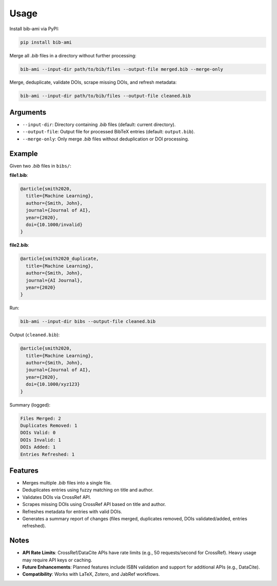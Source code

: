 Usage
=====

Install bib-ami via PyPI:

.. code-block:: bash

   pip install bib-ami

Merge all `.bib` files in a directory without further processing:

.. code-block:: bash

   bib-ami --input-dir path/to/bib/files --output-file merged.bib --merge-only

Merge, deduplicate, validate DOIs, scrape missing DOIs, and refresh metadata:

.. code-block:: bash

   bib-ami --input-dir path/to/bib/files --output-file cleaned.bib

Arguments
---------

- ``--input-dir``: Directory containing `.bib` files (default: current directory).
- ``--output-file``: Output file for processed BibTeX entries (default: ``output.bib``).
- ``--merge-only``: Only merge `.bib` files without deduplication or DOI processing.

Example
-------

Given two `.bib` files in ``bibs/``:

**file1.bib**:

.. code-block:: bibtex

   @article{smith2020,
     title={Machine Learning},
     author={Smith, John},
     journal={Journal of AI},
     year={2020},
     doi={10.1000/invalid}
   }

**file2.bib**:

.. code-block:: bibtex

   @article{smith2020_duplicate,
     title={Machine Learning},
     author={Smith, John},
     journal={AI Journal},
     year={2020}
   }

Run:

.. code-block:: bash

   bib-ami --input-dir bibs --output-file cleaned.bib

Output (``cleaned.bib``):

.. code-block:: bibtex

   @article{smith2020,
     title={Machine Learning},
     author={Smith, John},
     journal={Journal of AI},
     year={2020},
     doi={10.1000/xyz123}
   }

Summary (logged):

.. code-block:: text

   Files Merged: 2
   Duplicates Removed: 1
   DOIs Valid: 0
   DOIs Invalid: 1
   DOIs Added: 1
   Entries Refreshed: 1

Features
--------

- Merges multiple `.bib` files into a single file.
- Deduplicates entries using fuzzy matching on title and author.
- Validates DOIs via CrossRef API.
- Scrapes missing DOIs using CrossRef API based on title and author.
- Refreshes metadata for entries with valid DOIs.
- Generates a summary report of changes (files merged, duplicates removed, DOIs validated/added, entries refreshed).

Notes
-----

- **API Rate Limits**: CrossRef/DataCite APIs have rate limits (e.g., 50 requests/second for CrossRef). Heavy usage may require API keys or caching.
- **Future Enhancements**: Planned features include ISBN validation and support for additional APIs (e.g., DataCite).
- **Compatibility**: Works with LaTeX, Zotero, and JabRef workflows.